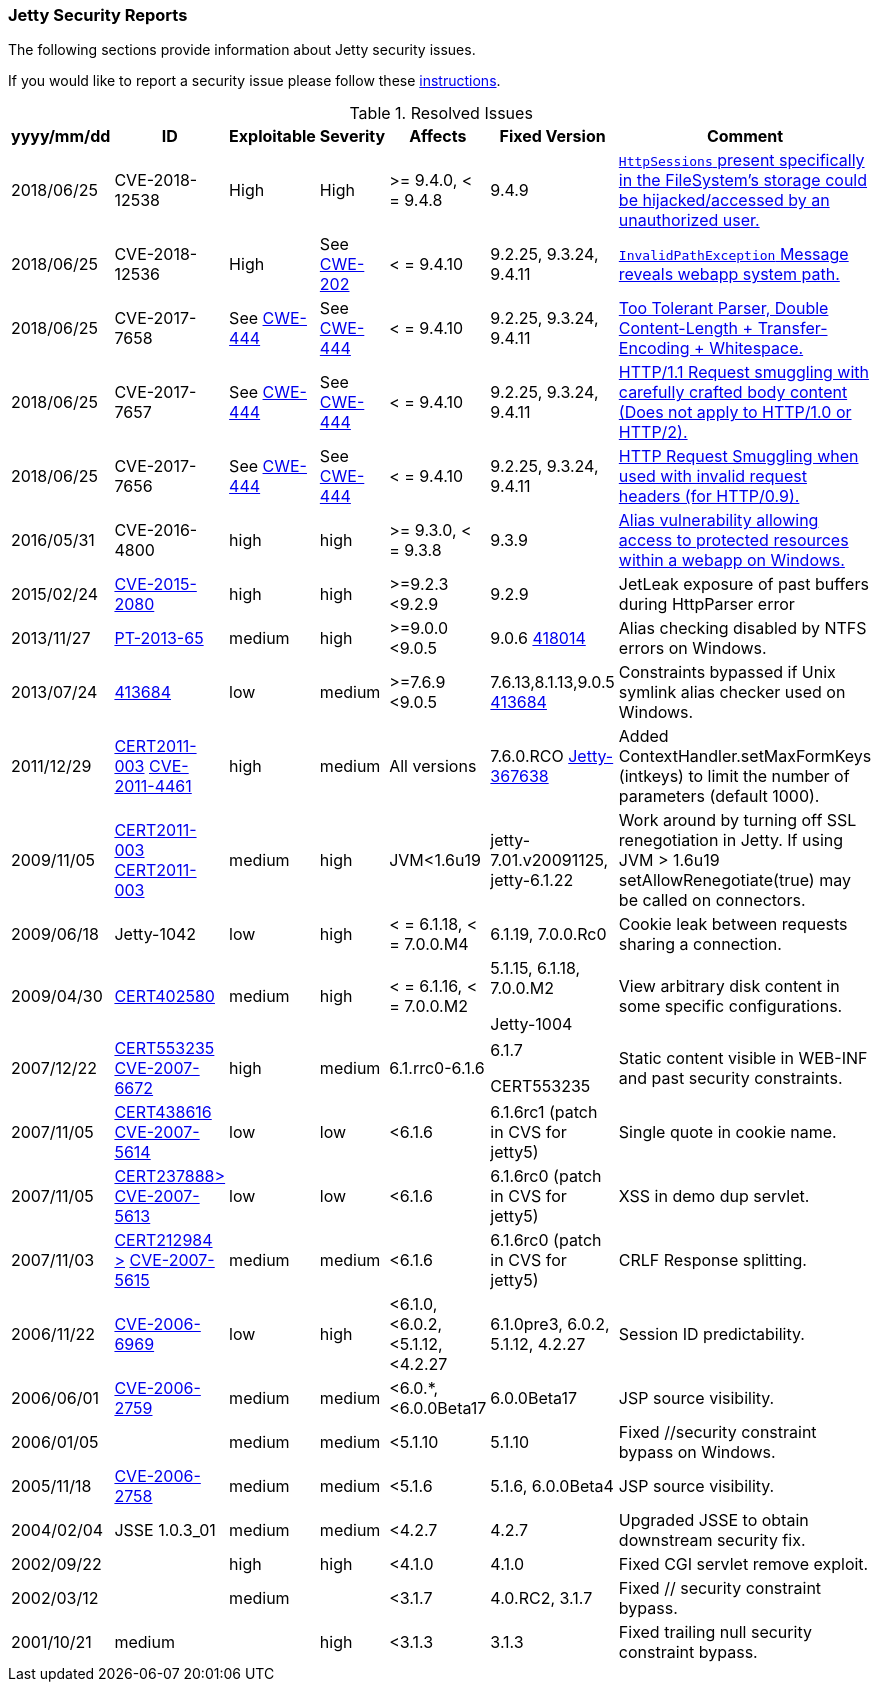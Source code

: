 //
//  ========================================================================
//  Copyright (c) 1995-2019 Mort Bay Consulting Pty. Ltd.
//  ========================================================================
//  All rights reserved. This program and the accompanying materials
//  are made available under the terms of the Eclipse Public License v1.0
//  and Apache License v2.0 which accompanies this distribution.
//
//      The Eclipse Public License is available at
//      http://www.eclipse.org/legal/epl-v10.html
//
//      The Apache License v2.0 is available at
//      http://www.opensource.org/licenses/apache2.0.php
//
//  You may elect to redistribute this code under either of these licenses.
//  ========================================================================
//

[[security-reports]]
=== Jetty Security Reports

The following sections provide information about Jetty security issues.

If you would like to report a security issue please follow these link:#security-reporting[instructions].

.Resolved Issues
[width="99%",cols="11%,19%,14%,9%,14%,14%,19%",options="header",]
|=======================================================================
|yyyy/mm/dd |ID |Exploitable |Severity |Affects |Fixed Version |Comment

|2018/06/25 |CVE-2018-12538 |High |High |>= 9.4.0, < = 9.4.8 |9.4.9
|https://cve.mitre.org/cgi-bin/cvename.cgi?name=CVE-2018-12538[`HttpSessions` present specifically in the FileSystem’s storage could be hijacked/accessed by an unauthorized user.]

|2018/06/25 |CVE-2018-12536 |High |See https://cwe.mitre.org/data/definitions/209.html[CWE-202] |< = 9.4.10 |9.2.25, 9.3.24, 9.4.11
|https://cve.mitre.org/cgi-bin/cvename.cgi?name=CVE-2018-12536[`InvalidPathException` Message reveals webapp system path.]

|2018/06/25 |CVE-2017-7658 |See https://cwe.mitre.org/data/definitions/444.html[CWE-444] |See https://cwe.mitre.org/data/definitions/444.html[CWE-444] |< = 9.4.10 |9.2.25, 9.3.24, 9.4.11
|https://cve.mitre.org/cgi-bin/cvename.cgi?name=2017-7658[Too Tolerant Parser, Double Content-Length + Transfer-Encoding + Whitespace.]

|2018/06/25 |CVE-2017-7657 |See https://cwe.mitre.org/data/definitions/444.html[CWE-444] |See https://cwe.mitre.org/data/definitions/444.html[CWE-444] |< = 9.4.10 |9.2.25, 9.3.24, 9.4.11
|https://cve.mitre.org/cgi-bin/cvename.cgi?name=CVE-2017-7657[HTTP/1.1 Request smuggling with carefully crafted body content (Does not apply to HTTP/1.0 or HTTP/2).]

|2018/06/25 |CVE-2017-7656 |See https://cwe.mitre.org/data/definitions/444.html[CWE-444] |See https://cwe.mitre.org/data/definitions/444.html[CWE-444] |< = 9.4.10 |9.2.25, 9.3.24, 9.4.11
|https://cve.mitre.org/cgi-bin/cvename.cgi?name=2017-7656[HTTP Request Smuggling when used with invalid request headers (for HTTP/0.9).]

|2016/05/31 |CVE-2016-4800 |high |high |>= 9.3.0, < = 9.3.8 |9.3.9
|http://www.ocert.org/advisories/ocert-2016-001.html[Alias vulnerability allowing access to protected resources within a webapp on Windows.]

|2015/02/24 |http://blog.gdssecurity.com/labs/2015/2/25/jetleak-vulnerability-remote-leakage-of-shared-buffers-in-je.html[CVE-2015-2080] |high |high |>=9.2.3 <9.2.9 |9.2.9
|JetLeak exposure of past buffers during HttpParser error

|2013/11/27 |http://en.securitylab.ru/lab/PT-2013-65[PT-2013-65] |medium
|high |>=9.0.0 <9.0.5 |9.0.6
https://bugs.eclipse.org/bugs/show_bug.cgi?id=418014[418014] |Alias checking disabled by NTFS errors on Windows.

|2013/07/24
|https://bugs.eclipse.org/bugs/show_bug.cgi?id=413684[413684] |low
|medium |>=7.6.9 <9.0.5 |7.6.13,8.1.13,9.0.5
https://bugs.eclipse.org/bugs/show_bug.cgi?id=413684[413684]
|Constraints bypassed if Unix symlink alias checker used on Windows.

|2011/12/29
|http://www.ocert.org/advisories/ocert-2011-003.html[CERT2011-003] http://web.nvd.nist.gov/view/vuln/detail?vulnId=CVE-2011-4461[CVE-2011-4461]
|high |medium |All versions |7.6.0.RCO
https://bugs.eclipse.org/bugs/show_bug.cgi?id=367638[Jetty-367638]
|Added ContextHandler.setMaxFormKeys (intkeys) to limit the number of parameters (default 1000).

|2009/11/05
|http://www.kb.cert.org/vuls/id/120541[CERT2011-003] http://cve.mitre.org/cgi-bin/cvename.cgi?name=CVE-2009-3555[CERT2011-003]
|medium |high |JVM<1.6u19 |jetty-7.01.v20091125, jetty-6.1.22 |Work
around by turning off SSL renegotiation in Jetty. If using JVM > 1.6u19
setAllowRenegotiate(true) may be called on connectors.

|2009/06/18 |Jetty-1042 |low
|high |< = 6.1.18, < = 7.0.0.M4 |6.1.19, 7.0.0.Rc0 |Cookie leak between
requests sharing a connection.

|2009/04/30 |http://www.kb.cert.org/vuls/id/402580[CERT402580] |medium
|high |< = 6.1.16, < = 7.0.0.M2 a|
5.1.15, 6.1.18, 7.0.0.M2

Jetty-1004

 |View arbitrary disk content in some specific configurations.

|2007/12/22
|http://www.kb.cert.org/vuls/id/553235[CERT553235] http://web.nvd.nist.gov/view/vuln/detail?vulnId=CVE-2007-6672[CVE-2007-6672]
|high |medium |6.1.rrc0-6.1.6 a|
6.1.7

CERT553235

 |Static content visible in WEB-INF and past security constraints.

|2007/11/05
|http://www.kb.cert.org/vuls/id/438616[CERT438616] http://cve.mitre.org/cgi-bin/cvename.cgi?name=CVE-2007-5614[CVE-2007-5614]
|low |low |<6.1.6 |6.1.6rc1 (patch in CVS for jetty5) |Single quote in
cookie name.

|2007/11/05
|http://www.kb.cert.org/vuls/id/237888[CERT237888>] http://cve.mitre.org/cgi-bin/cvename.cgi?name=CVE-2007-5613[CVE-2007-5613]
|low |low |<6.1.6 |6.1.6rc0 (patch in CVS for jetty5) |XSS in demo dup
servlet.

|2007/11/03 |http://www.kb.cert.org/vuls/id/212984[CERT212984
>] http://cve.mitre.org/cgi-bin/cvename.cgi?name=CVE-2007-5615[CVE-2007-5615]
|medium |medium |<6.1.6 |6.1.6rc0 (patch in CVS for jetty5) |CRLF
Response splitting.

|2006/11/22
|http://cve.mitre.org/cgi-bin/cvename.cgi?name=CVE-2006-6969[CVE-2006-6969]
|low |high |<6.1.0, <6.0.2, <5.1.12, <4.2.27 |6.1.0pre3, 6.0.2, 5.1.12,
4.2.27 |Session ID predictability.

|2006/06/01
|http://cve.mitre.org/cgi-bin/cvename.cgi?name=CVE-2006-2759[CVE-2006-2759]
|medium |medium |<6.0.*, <6.0.0Beta17 |6.0.0Beta17 |JSP source
visibility.

|2006/01/05 | |medium |medium |<5.1.10 |5.1.10 |Fixed //security
constraint bypass on Windows.

|2005/11/18
|http://cve.mitre.org/cgi-bin/cvename.cgi?name=CVE-2006-2758[CVE-2006-2758]
|medium |medium |<5.1.6 |5.1.6, 6.0.0Beta4 |JSP source visibility.

|2004/02/04 |JSSE 1.0.3_01 |medium |medium |<4.2.7 |4.2.7 |Upgraded JSSE
to obtain downstream security fix.

|2002/09/22 | |high |high |<4.1.0 |4.1.0 |Fixed CGI servlet remove
exploit.

|2002/03/12 | |medium | |<3.1.7 |4.0.RC2, 3.1.7 |Fixed // security
constraint bypass.

|2001/10/21 |medium | |high |<3.1.3 |3.1.3 |Fixed trailing null security
constraint bypass.
|=======================================================================
